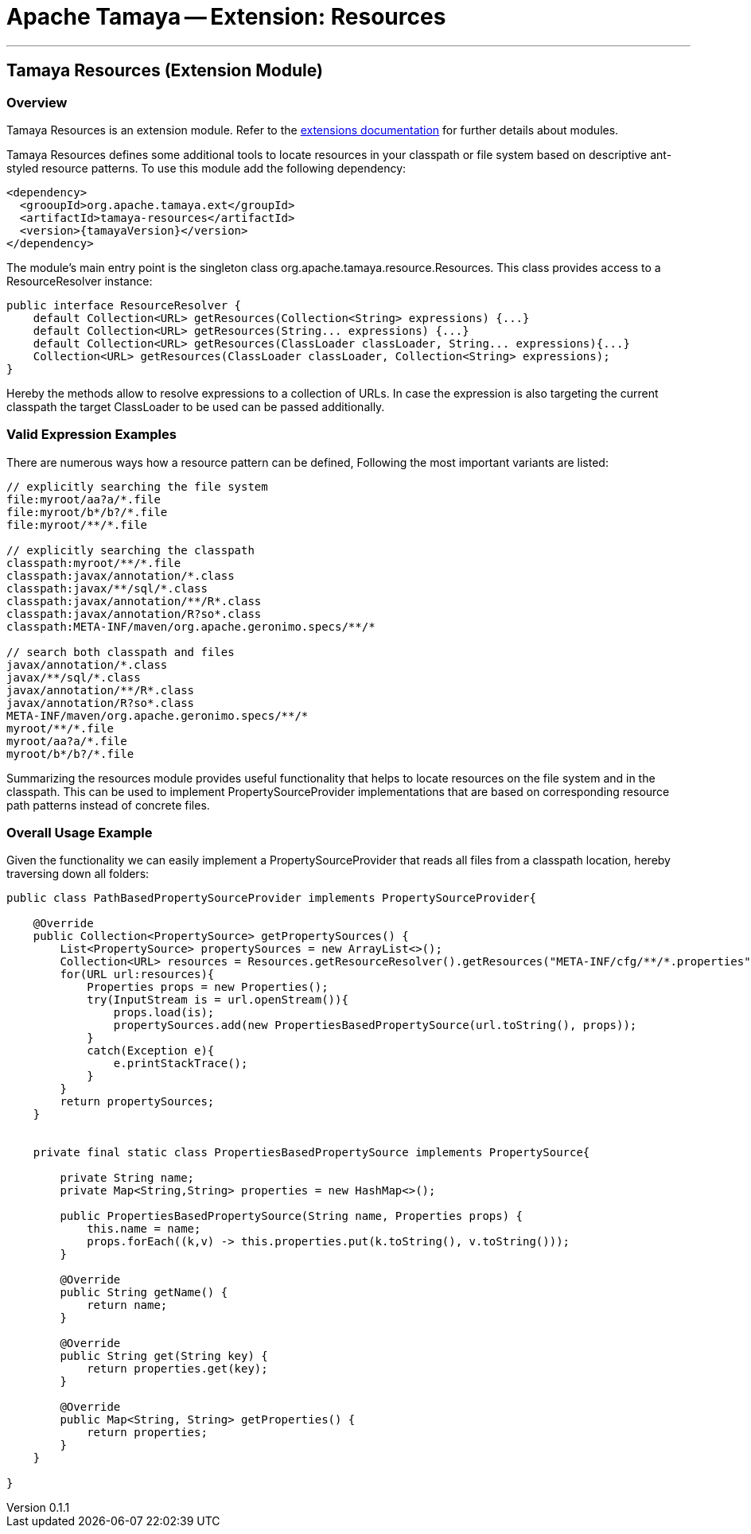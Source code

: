 = Apache Tamaya -- Extension: Resources

:name: Tamaya
:rootpackage: org.apache.tamaya.ext.resources
:title: Apache Tamaya Extension: Resources
:revnumber: 0.1.1
:revremark: Incubator
:revdate: March 2015
:longversion: {revnumber} ({revremark}) {revdate}
:authorinitials: ATR
:author: Anatole Tresch
:email: <anatole@apache.org>
:source-highlighter: coderay
:website: http://tamaya.incubator.apache.org/
:iconsdir: {imagesdir}/icons
:toc:
:toc-placement: manual
:icons:
:encoding: UTF-8
:numbered:
// Licensed to the Apache Software Foundation (ASF) under one
// or more contributor license agreements.  See the NOTICE file
// distributed with this work for additional information
// regarding copyright ownership.  The ASF licenses this file
// to you under the Apache License, Version 2.0 (the
// "License"); you may not use this file except in compliance
// with the License.  You may obtain a copy of the License at
//
//   http://www.apache.org/licenses/LICENSE-2.0
//
// Unless required by applicable law or agreed to in writing,
// software distributed under the License is distributed on an
// "AS IS" BASIS, WITHOUT WARRANTIES OR CONDITIONS OF ANY
// KIND, either express or implied.  See the License for the
// specific language governing permissions and limitations
// under the License.
'''

<<<

toc::[]

<<<
:numbered!:
<<<
[[Core]]
== Tamaya Resources (Extension Module)
=== Overview

Tamaya Resources is an extension module. Refer to the link:modules.html[extensions documentation] for further details
about modules.

Tamaya Resources defines some additional tools to locate resources in your classpath or file system based on descriptive
ant-styled resource patterns. To use this module add the following dependency:

[source, listing]
-----------------------------------------------
<dependency>
  <grooupId>org.apache.tamaya.ext</groupId>
  <artifactId>tamaya-resources</artifactId>
  <version>{tamayaVersion}</version>
</dependency>
-----------------------------------------------


The module's main entry point is the singleton class +org.apache.tamaya.resource.Resources+. This class provides
access to a +ResourceResolver+ instance:

[source,java]
-----------------------------------------------
public interface ResourceResolver {
    default Collection<URL> getResources(Collection<String> expressions) {...}
    default Collection<URL> getResources(String... expressions) {...}
    default Collection<URL> getResources(ClassLoader classLoader, String... expressions){...}
    Collection<URL> getResources(ClassLoader classLoader, Collection<String> expressions);
}
-----------------------------------------------

Hereby the methods allow to resolve expressions to a collection of URLs. In case the expression is also targeting the
current classpath the target +ClassLoader+ to be used can be passed additionally.


=== Valid Expression Examples

There are numerous ways how a resource pattern can be defined, Following the most important variants
are listed:

[source,listing]
-----------------------------------------------
// explicitly searching the file system
file:myroot/aa?a/*.file
file:myroot/b*/b?/*.file
file:myroot/**/*.file

// explicitly searching the classpath
classpath:myroot/**/*.file
classpath:javax/annotation/*.class
classpath:javax/**/sql/*.class
classpath:javax/annotation/**/R*.class
classpath:javax/annotation/R?so*.class
classpath:META-INF/maven/org.apache.geronimo.specs/**/*

// search both classpath and files
javax/annotation/*.class
javax/**/sql/*.class
javax/annotation/**/R*.class
javax/annotation/R?so*.class
META-INF/maven/org.apache.geronimo.specs/**/*
myroot/**/*.file
myroot/aa?a/*.file
myroot/b*/b?/*.file
-----------------------------------------------

Summarizing the resources module provides useful functionality that helps to locate resources on the file system and
in the classpath. This can be used to implement +PropertySourceProvider+ implementations that are based on
corresponding resource path patterns instead of concrete files.


=== Overall Usage Example

Given the functionality we can easily implement a +PropertySourceProvider+ that reads all files from a classpath
location, hereby traversing down all folders:


[source, java]
-------------------------------------------------------------
public class PathBasedPropertySourceProvider implements PropertySourceProvider{

    @Override
    public Collection<PropertySource> getPropertySources() {
        List<PropertySource> propertySources = new ArrayList<>();
        Collection<URL> resources = Resources.getResourceResolver().getResources("META-INF/cfg/**/*.properties");
        for(URL url:resources){
            Properties props = new Properties();
            try(InputStream is = url.openStream()){
                props.load(is);
                propertySources.add(new PropertiesBasedPropertySource(url.toString(), props));
            }
            catch(Exception e){
                e.printStackTrace();
            }
        }
        return propertySources;
    }


    private final static class PropertiesBasedPropertySource implements PropertySource{

        private String name;
        private Map<String,String> properties = new HashMap<>();

        public PropertiesBasedPropertySource(String name, Properties props) {
            this.name = name;
            props.forEach((k,v) -> this.properties.put(k.toString(), v.toString()));
        }

        @Override
        public String getName() {
            return name;
        }

        @Override
        public String get(String key) {
            return properties.get(key);
        }

        @Override
        public Map<String, String> getProperties() {
            return properties;
        }
    }

}
-------------------------------------------------------------

